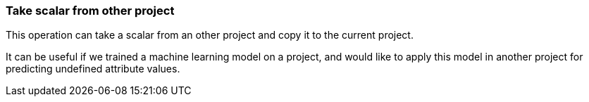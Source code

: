 ### Take scalar from other project

This operation can take a scalar from an other project and copy it
to the current project.

It can be useful if we trained a machine learning model on a project, and would like
to apply this model in another project for predicting undefined attribute values.

====

====

